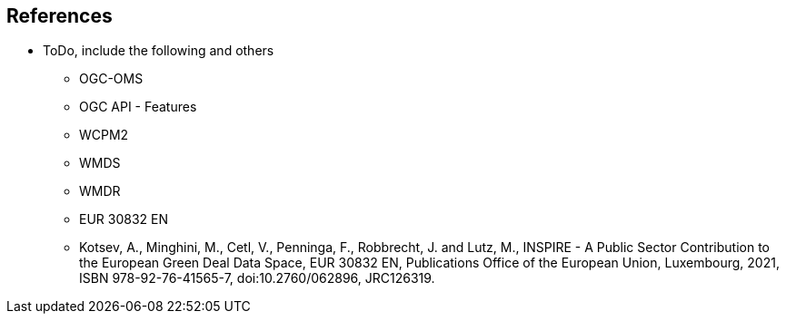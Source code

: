 == References

* ToDo, include the following and others

- OGC-OMS
- OGC API - Features
- WCPM2
- WMDS
- WMDR
- EUR 30832 EN

- Kotsev, A., Minghini, M., Cetl, V., Penninga, F., Robbrecht, J. and Lutz, M., INSPIRE - A Public Sector Contribution
to the European Green Deal Data Space, EUR 30832 EN, Publications Office of the European Union,
Luxembourg, 2021, ISBN 978-92-76-41565-7, doi:10.2760/062896, JRC126319.
